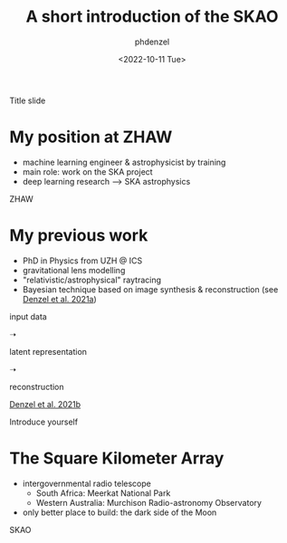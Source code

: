 #+AUTHOR: phdenzel
#+TITLE: A short introduction of the SKAO
#+DATE: <2022-10-11 Tue>

# #+OPTIONS: author:nil
# #+OPTIONS: email:nil
# #+OPTIONS: \n:t
# #+OPTIONS: date:nil
#+OPTIONS: num:nil
#+OPTIONS: toc:nil
#+OPTIONS: timestamp:nil
#+PROPERTY: eval no

# --- Configuration - more infos @ https://revealjs.com/config/
# --- General behaviour
#+REVEAL_INIT_OPTIONS: width: 1920, height: 1080, center: true, margin: 0.05,
#+REVEAL_INIT_OPTIONS: minScale: 0.2, maxScale: 4.5,
#+REVEAL_INIT_OPTIONS: progress: true, history: false, slideNumber: false,
#+REVEAL_INIT_OPTIONS: controls: true, keyboard: true, previewLinks: true, 
#+REVEAL_INIT_OPTIONS: mathjax: true,
#+REVEAL_INIT_OPTIONS: transition: 'fade',
#+REVEAL_INIT_OPTIONS: navigationMode: 'default'
# #+REVEAL_INIT_OPTIONS: navigationMode: 'linear',
#+REVEAL_HEAD_PREAMBLE: <meta name="description" content="">
#+REVEAL_POSTAMBLE: <p> Created by phdenzel. </p>

# --- Javascript
#+REVEAL_PLUGINS: ( markdown math zoom )
# #+REVEAL_EXTRA_JS: { src: 'vid.js', async: true, condition: function() { return !!document.body.classList; } }

# --- Theming
#+REVEAL_THEME: phdcolloq
# #+REVEAL_THEME: white

# --- CSS
#+REVEAL_EXTRA_CSS: ./assets/css/slides.css
#+REVEAL_EXTRA_CSS: ./assets/css/header.css
#+REVEAL_EXTRA_CSS: ./assets/css/footer.css
#+REVEAL_SLIDE_HEADER: <div style="height:100px"></div>
#+REVEAL_SLIDE_FOOTER: <div style="height:100px"></div>
#+REVEAL_HLEVEL: 2

# --- Macros
# --- example: {{{color(red,This is a sample sentence in red text color.)}}}
#+MACRO: NL @@latex:\\@@ @@html:<br>@@ @@ascii:|@@
#+MACRO: quote @@html:<q cite="$2">$1</q>@@ @@latex:``$1''@@
#+MACRO: color @@html:<font color="$1">$2</font>@@
#+MACRO: h1 @@html:<h1>$1</h1>@@
#+MACRO: h2 @@html:<h2>$1</h2>@@
#+MACRO: h3 @@html:<h3>$1</h3>@@
#+MACRO: h4 @@html:<h4>$1</h4>@@


#+begin_comment
For export to a jekyll blog (phdenzel.github.io) do

1) generate directory structure in assets/blog-assets/post-xyz/
├── slides.html
├── assets
│   ├── css
│   │   ├── reveal.css
│   │   ├── print
│   │   └── theme
│   │       ├── phdcolloq.css
│   │       └── fonts
│   │           ├── league-gothic
│   │           └── source-sans-pro
│   ├── images
│   ├── js
│   │   ├── reveal.js
│   │   ├── markdown
│   │   ├── math
│   │   ├── notes
│   │   └── zoom
│   └── movies
└── css
    └── _style.sass

2)  change the linked css and javascript files to local copies

<link rel="stylesheet" href="file:///home/phdenzel/local/reveal.js/dist/reveal.css"/>
<link rel="stylesheet" href="file:///home/phdenzel/local/reveal.js/dist/theme/phdcolloq.css" id="theme"/>
<script src="/home/phdenzel/local/reveal.js/dist/reveal.js"></script>
<script src="file:///home/phdenzel/local/reveal.js/plugin/markdown/markdown.js"></script>
<script src="file:///home/phdenzel/local/reveal.js/plugin/math/math.js"></script>
<script src="file:///home/phdenzel/local/reveal.js/plugin/zoom/zoom.js"></script>

to

<link rel="stylesheet" href="./assets/css/reveal.css"/>
<link rel="stylesheet" href="./assets/css/theme/phdcolloq.css" id="theme"/>

<script src="./assets/js/reveal.js"></script>
<script src="./assets/js/markdown/markdown.js"></script>
<script src="./assets/js/math/math.js"></script>
<script src="./assets/js/zoom/zoom.js"></script>
#+end_comment



# ------------------------------------------------------------------------------

# #+REVEAL_TITLE_SLIDE: <div style="padding: 0px 30px 250px 30px"> <a href='https://www.uzh.ch/de.html'> <img src='./assets/images/uzh_logo_d_neg_retina.png' alt='UZH logo' width='294px' height='100px' style="float: left"> </a> </div> 
#+REVEAL_TITLE_SLIDE: <h1>%t</h1>
#+REVEAL_TITLE_SLIDE: <h3>%s</h3>
#+REVEAL_TITLE_SLIDE: <div style="padding-top: 50px">%d</div>
#+REVEAL_TITLE_SLIDE: <div style="padding-top: 50px">by</div>
#+REVEAL_TITLE_SLIDE: <h4 style="padding-top: 50px; padding-left: 200px;"><a href="mailto:phdenzel@gmail.com"> %a </a> <img src="./assets/images/contact_qr.png" alt="contact_qr.png" height="150px" align="center" style="padding-left: 50px;"></h4>
#+REVEAL_TITLE_SLIDE_BACKGROUND: ./assets/images/poster_skach_skao.png
#+REVEAL_TITLE_SLIDE_BACKGROUND_SIZE: contain
#+REVEAL_TITLE_SLIDE_BACKGROUND_OPACITY: 0.6

#+BEGIN_NOTES
Title slide
#+END_NOTES


# # * Slides on my website
#
# # https://phdenzel.github.io/2022/16/06/recent-developments-in-high-resolution-image-synthesis/
# [[https://phdenzel.github.io/#lab][https://phdenzel.github.io/]]
#
# #+ATTR_HTML: :height 300px :style float: center;
# [[./assets/images/talk_qr.png]]
#
# Link/QR code to the slides for later or to follow along



* My position at ZHAW

- machine learning engineer & astrophysicist by training
- main role: work on the SKA project
- deep learning research @@html:&#x27F6;@@ SKA astrophysics

#+BEGIN_NOTES
ZHAW
#+END_NOTES

* My previous work

#+ATTR_HTML: :height 200px :align center :style float: right; padding-right: 100px;
[[./assets/images/talk_qr.png]]

# #+ATTR_REVEAL: :frag (appear)
- PhD in Physics from UZH @ ICS
- gravitational lens modelling
- "relativistic/astrophysical" raytracing
- Bayesian technique based on image synthesis & reconstruction (see [[https://doi.org/10.48550/arXiv.2102.10114][Denzel et al. 2021a]])


# #+ATTR_REVEAL: :frag (appear)
#+ATTR_HTML: :height 350px :align left :style float: left; padding: 50px 50px 0 50px;
input data {{{NL}}}
[[./assets/images/gl/my-work_composite_SW05.png]]

#+ATTR_HTML: :height 350px :align left :style float: left; padding: 300px 0 0 0;
➝

# #+ATTR_REVEAL: :frag (appear)
#+ATTR_HTML: :height 350px :align left :style float: left; padding: 50px 50px 0 50px;
latent representation {{{NL}}}
[[./assets/images/gl/my-work_kappa_SW05.png]]

#+ATTR_HTML: :height 350px :align center :style float: left; padding: 300px 0 0 0;
➝

# #+ATTR_REVEAL: :frag (appear)
#+ATTR_HTML: :height 350px :align left :style float: left; padding: 50px 50px 0 50px;
reconstruction {{{NL}}}
[[./assets/images/gl/my-work_composite_SW05_synth.png]]

[[https://doi.org/10.48550/arXiv.2104.03324][Denzel et al. 2021b]]

#+BEGIN_NOTES
Introduce yourself
#+END_NOTES

* The Square Kilometer Array

- intergovernmental radio telescope
  - South Africa: Meerkat National Park
  - Western Australia: Murchison Radio-astronomy Observatory

- only better place to build: the dark side of the Moon

#+BEGIN_NOTES
SKAO
#+END_NOTES
